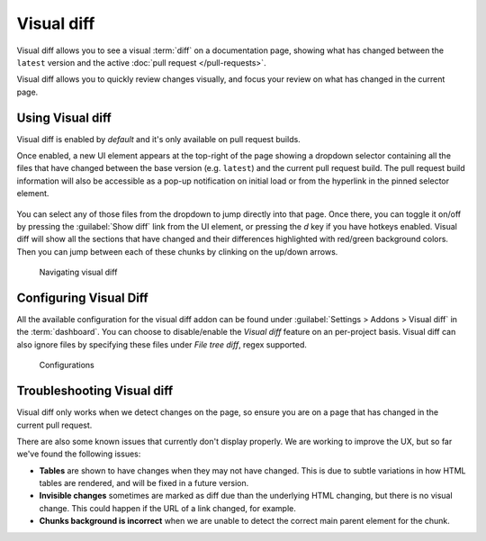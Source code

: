 Visual diff
===========

Visual diff allows you to see a visual :term:`diff` on a documentation page,
showing what has changed between the ``latest`` version and the active :doc:`pull request </pull-requests>`.

Visual diff allows you to quickly review changes visually,
and focus your review on what has changed in the current page.

Using Visual diff
-----------------

Visual diff is enabled by `default` and it's only available on pull request builds.

Once enabled, a new UI element appears at the top-right of the page showing a dropdown selector containing all the files that have changed between the base version (e.g. ``latest``) and the current pull request build.
The pull request build information will also be accessible as a pop-up notification on initial load or from the hyperlink in the pinned selector element.

.. figure:: /img/screenshot-viz-diff-ui.png
   :width: 80%


You can select any of those files from the dropdown to jump directly into that page.
Once there, you can toggle it on/off by pressing the :guilabel:`Show diff` link from the UI element, or pressing the `d` key if you have hotkeys enabled.
Visual diff will show all the sections that have changed and their differences highlighted with red/green background colors.
Then you can jump between each of these chunks by clinking on the up/down arrows.

.. figure:: /img/viz-diff-nav.gif
   :width: 80%

   Navigating visual diff


Configuring Visual Diff
-----------------------

All the available configuration for the visual diff addon can be found under :guilabel:`Settings > Addons > Visual diff` in the :term:`dashboard`.
You can choose to disable/enable the `Visual diff` feature on an per-project basis.
Visual diff can also ignore files by specifying these files under `File tree diff`, regex supported.

.. figure:: /img/viz-diff-configs.gif
   :width: 80%

   Configurations


Troubleshooting Visual diff
---------------------------

Visual diff only works when we detect changes on the page,
so ensure you are on a page that has changed in the current pull request.

There are also some known issues that currently don't display properly.
We are working to improve the UX, but so far we've found the following issues:

* **Tables** are shown to have changes when they may not have changed. This is due to subtle variations in how HTML tables are rendered, and will be fixed in a future version.
* **Invisible changes** sometimes are marked as diff due than the underlying HTML changing, but there is no visual change. This could happen if the URL of a link changed, for example.
* **Chunks background is incorrect** when we are unable to detect the correct main parent element for the chunk.
